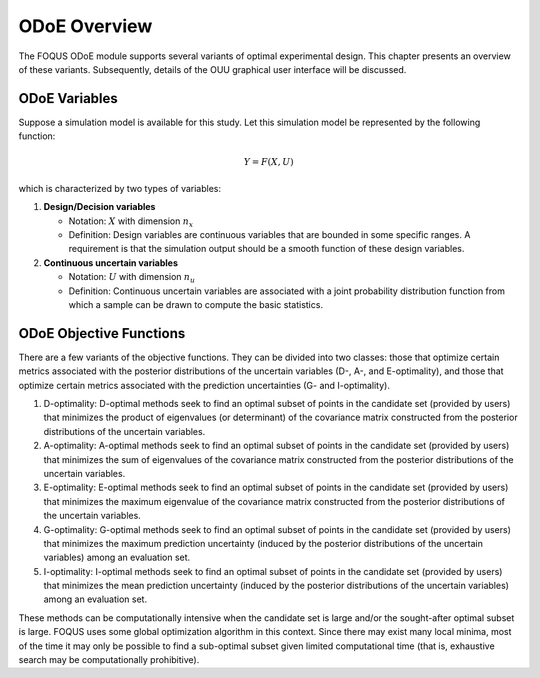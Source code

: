 ODoE Overview
==============
The FOQUS ODoE module supports several variants of optimal experimental
design. This chapter presents an overview of these variants.
Subsequently, details of the OUU graphical user
interface will be discussed.

ODoE Variables
--------------
Suppose a simulation model is available for this study. Let this
simulation model be represented by the following function:

.. math:: Y = F(X,U)

which is characterized by two types of variables:

#. **Design/Decision variables**

   -  Notation: :math:`X` with dimension :math:`n_x`

   -  Definition: Design variables are continuous variables that are
      bounded in some specific ranges. A requirement is that the
      simulation output should be a smooth function of these design
      variables.

#. **Continuous uncertain variables**

   -  Notation: :math:`U` with dimension :math:`n_u`

   -  Definition: Continuous uncertain variables are associated with a
      joint probability distribution function from which a sample can be
      drawn to compute the basic statistics.

ODoE Objective Functions
------------------------
There are a few variants of the objective functions. They can be
divided into two classes: those that optimize certain metrics associated
with the posterior distributions of the uncertain variables (D-, A-, and
E-optimality), and those that optimize certain metrics associated with
the prediction uncertainties (G- and I-optimality).

#. D-optimality: D-optimal methods seek to find an optimal subset of
   points in the candidate set (provided by users) that minimizes the
   product of eigenvalues (or determinant) of the covariance matrix
   constructed from the posterior distributions of the uncertain variables.

#. A-optimality: A-optimal methods seek to find an optimal subset of
   points in the candidate set (provided by users) that minimizes the
   sum of eigenvalues of the covariance matrix constructed from the
   posterior distributions of the uncertain variables.

#. E-optimality: E-optimal methods seek to find an optimal subset of
   points in the candidate set (provided by users) that minimizes the
   maximum eigenvalue of the covariance matrix constructed from the
   posterior distributions of the uncertain variables.

#. G-optimality: G-optimal methods seek to find an optimal subset of
   points in the candidate set (provided by users) that minimizes the
   maximum prediction uncertainty (induced by the posterior distributions
   of the uncertain variables) among an evaluation set.

#. I-optimality: I-optimal methods seek to find an optimal subset of
   points in the candidate set (provided by users) that minimizes the
   mean prediction uncertainty (induced by the posterior distributions
   of the uncertain variables) among an evaluation set.

These methods can be computationally intensive when the candidate set
is large and/or the sought-after optimal subset is large. FOQUS uses
some global optimization algorithm in this context. Since there may
exist many local minima, most of the time it may only be possible to
find a sub-optimal subset given limited computational time (that is,
exhaustive search may be computationally prohibitive).
